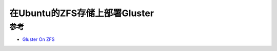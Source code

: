 .. _deploy_gluster_ubuntu_zfs:

=================================
在Ubuntu的ZFS存储上部署Gluster
=================================

参考
=====

- `Gluster On ZFS <https://docs.gluster.org/en/main/Administrator-Guide/Gluster-On-ZFS/>`_
